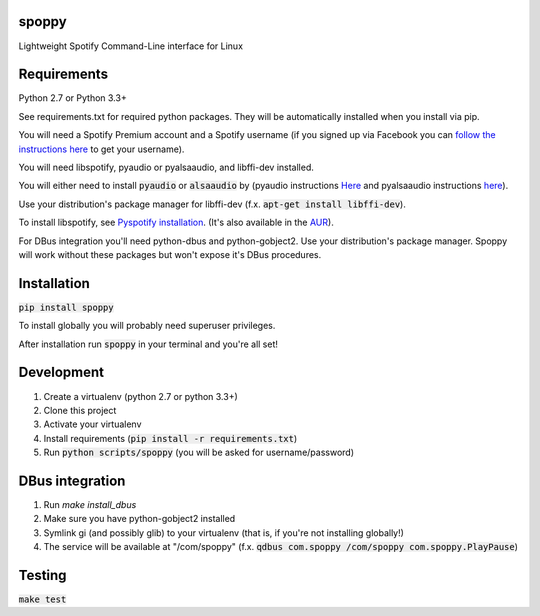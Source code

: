 spoppy
========
Lightweight Spotify Command-Line interface for Linux

Requirements
==============

Python 2.7 or Python 3.3+

See requirements.txt for required python packages. They will be automatically installed when you install via pip.

You will need a Spotify Premium account and a Spotify username (if you signed up via Facebook you can `follow the instructions here <https://community.spotify.com/t5/Help-Accounts-and-Subscriptions/How-do-i-find-my-username-when-using-Facebook-login/td-p/859795>`_ to get your username).

You will need libspotify, pyaudio or pyalsaaudio, and libffi-dev installed.

You will either need to install :code:`pyaudio` or :code:`alsaaudio` by (pyaudio instructions `Here <https://people.csail.mit.edu/hubert/pyaudio/>`_ and pyalsaaudio instructions `here <http://larsimmisch.github.io/pyalsaaudio/pyalsaaudio.html#installation>`_).

Use your distribution's package manager for libffi-dev (f.x. :code:`apt-get install libffi-dev`).

To install libspotify, see `Pyspotify installation <https://pyspotify.mopidy.com/en/latest/installation/#install-from-source>`_. (It's also available in the `AUR <https://aur.archlinux.org/packages/libspotify/>`_).

For DBus integration you'll need python-dbus and python-gobject2. Use your distribution's package manager. Spoppy will work without these packages but won't expose it's DBus procedures.

Installation
==============

:code:`pip install spoppy`

To install globally you will probably need superuser privileges.

After installation run :code:`spoppy` in your terminal and you're all set!

Development
=============

1. Create a virtualenv (python 2.7 or python 3.3+)
2. Clone this project
3. Activate your virtualenv
4. Install requirements (:code:`pip install -r requirements.txt`)
5. Run :code:`python scripts/spoppy` (you will be asked for username/password)

DBus integration
==================

1. Run `make install_dbus`
2. Make sure you have python-gobject2 installed
3. Symlink gi (and possibly glib) to your virtualenv (that is, if you're not installing globally!)
4. The service will be available at "/com/spoppy" (f.x. :code:`qdbus com.spoppy /com/spoppy com.spoppy.PlayPause`)

Testing
=========

:code:`make test`
